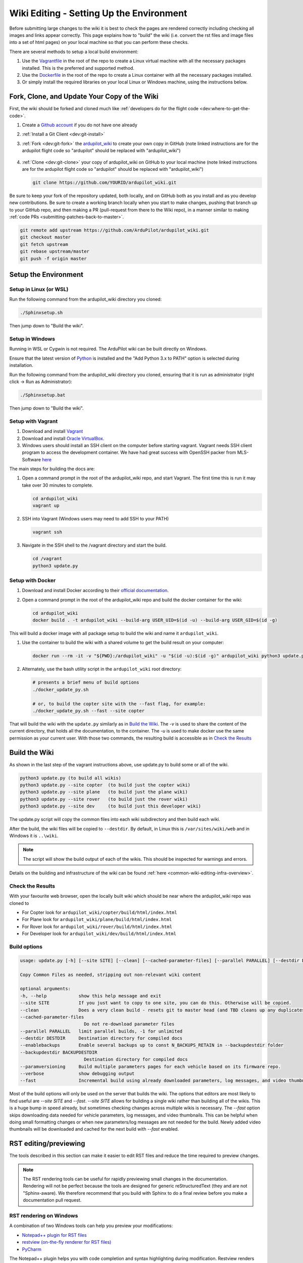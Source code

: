 .. _common-wiki-editing-setup:

=========================================
Wiki Editing - Setting Up the Environment
=========================================

.. _common_wiki_editing_guide_building_docs:

Before submitting large changes to the wiki it is best to check the pages are rendered correctly including checking all images and links appear correctly.  This page explains how to "build" the wiki (i.e. convert the rst files and image files into a set of html pages) on your local machine so that you can perform these checks.

There are several methods to setup a local build environment:

#. Use the `Vagrantfile <https://github.com/ArduPilot/ardupilot_wiki/blob/master/Vagrantfile>`__ in the root of the repo to create a Linux virtual machine with all the necessary packages installed.  This is the preferred and supported method.
#. Use the `Dockerfile <https://github.com/ArduPilot/ardupilot_wiki/blob/master/Dockerfile>`__ in the root of the repo to create a Linux container with all the necessary packages installed.
#. Or simply install the required libraries on your local Linux or Windows machine, using the instructions below. 

Fork, Clone, and Update Your Copy of the Wiki
=============================================

First, the wiki should be forked and cloned much like :ref:`developers do for the flight code <dev:where-to-get-the-code>`.

#. Create a `Github account <https://github.com/join>`__ if you do not have one already
#. :ref:`Install a Git Client <dev:git-install>`
#. :ref:`Fork <dev:git-fork>` the `ardupilot_wiki <https://github.com/ArduPilot/ardupilot_wiki>`__ to create your own copy in GitHub (note linked instructions are for the ardupilot flight code so "ardupilot" should be replaced with "ardupilot_wiki")

    .. image:: ../../../dev/source/images/APM-Git-Github-Fork-300x64.jpg

#. :ref:`Clone <dev:git-clone>` your copy of ardupilot_wiki on GitHub to your local machine (note linked instructions are for the ardupilot flight code so "ardupilot" should be replaced with "ardupilot_wiki")

   .. code-block:: bash

       git clone https://github.com/YOURID/ardupilot_wiki.git

Be sure to keep your fork of the repository updated, both locally, and on GitHub both as you install and as you develop new contributions. Be sure to create a working branch locally when you start to make changes, pushing that branch up to your GitHub repo, and then making a PR (pull-request from there to the Wiki repo), in a manner similar to making :ref:`code PRs <submitting-patches-back-to-master>`.
   
.. code-block:: bash

    git remote add upstream https://github.com/ArduPilot/ardupilot_wiki.git
    git checkout master
    git fetch upstream
    git rebase upstream/master
    git push -f origin master
       
Setup the Environment
=====================

Setup in Linux (or WSL)
-----------------------

Run the following command from the ardupilot_wiki directory you cloned:

.. code-block:: bash

    ./Sphinxsetup.sh

Then jump down to "Build the wiki".

Setup in Windows
----------------

Running in WSL or Cygwin is not required. The ArduPilot wiki can be built directly on Windows.

Ensure that the latest version of `Python <https://www.python.org/downloads/>`__ is installed and the "Add Python 3.x to PATH" option is selected during installation.

Run the following command from the ardupilot_wiki directory you cloned, ensuring that it is run as administrator (right click -> Run as Administrator):

.. code-block:: bash

    ./Sphinxsetup.bat

Then jump down to "Build the wiki".


Setup with Vagrant
------------------

#. Download and install `Vagrant <https://www.vagrantup.com/downloads.html>`__

#. Download and install `Oracle VirtualBox <https://www.virtualbox.org/wiki/Downloads>`__.

#. Windows users should install an SSH client on the computer before starting vagrant. Vagrant needs  SSH client program to access the development container. We have had great success with OpenSSH packer from MLS-Software `here <http://www.mls-software.com/opensshd.html>`__

The main steps for building the docs are:

#. Open a command prompt in the root of the ardupilot_wiki repo, and start Vagrant.  The first time this is run it may take over 30 minutes to complete.

   .. code-block:: bash

       cd ardupilot_wiki
       vagrant up

#. SSH into Vagrant (Windows users may need to add SSH to your PATH)

   .. code-block:: bash

       vagrant ssh

#. Navigate in the SSH shell to the /vagrant directory and start the build.

   .. code-block:: bash

       cd /vagrant
       python3 update.py

Setup with Docker
-----------------

#. Download and install Docker according to their `official documentation <https://docs.docker.com/install/>`__.

#. Open a command prompt in the root of the ardupilot_wiki repo and build the docker container for the wiki:

   .. code-block:: bash

       cd ardupilot_wiki
       docker build . -t ardupilot_wiki --build-arg USER_UID=$(id -u) --build-arg USER_GID=$(id -g)

This will build a docker image with all package setup to build the wiki and name it ``ardupilot_wiki``.

#. Use the container to build the wiki with a shared volume to get the build result on your computer:

   .. code-block:: bash

       docker run --rm -it -v "${PWD}:/ardupilot_wiki" -u "$(id -u):$(id -g)" ardupilot_wiki python3 update.py

#. Alternately, use the bash utility script in the ``ardupilot_wiki`` root directory:

   .. code-block:: bash

       # presents a brief menu of build options
       ./docker_update_py.sh  

       # or, to build the copter site with the --fast flag, for example:
       ./docker_update_py.sh --fast --site copter

That will build the wiki with the ``update.py`` similarly as in `Build the Wiki`_. The `-v` is used to share the content of the current directory, that holds all the documentation, to the container. The `-u` is used to make docker use the same permission as your current user. With those two commands, the resulting build is accessible as in `Check the Results`_

Build the Wiki
=================

As shown in the last step of the vagrant instructions above, use update.py to build some or all of the wiki.

.. code-block:: bash

    python3 update.py (to build all wikis)
    python3 update.py --site copter  (to build just the copter wiki)
    python3 update.py --site plane   (to build just the plane wiki)
    python3 update.py --site rover   (to build just the rover wiki)
    python3 update.py --site dev     (to build just this developer wiki)

The update.py script will copy the common files into each wiki subdirectory and then build each wiki.

After the build, the wiki files will be copied to ``--destdir``. By default, in Linux this is ``/var/sites/wiki/web`` and in Windows it is ``..\wiki``.

.. note:: The script will show the build output of each of the wikis. This should be inspected for warnings and errors.

Details on the building and infrastructure of the wiki can be found :ref:`here <common-wiki-editing-infra-overview>`.

Check the Results
-----------------

With your favourite web browser, open the locally built wiki which should be near where the ardupilot_wiki repo was cloned to

- For Copter look for ``ardupilot_wiki/copter/build/html/index.html``
- For Plane look for ``ardupilot_wiki/plane/build/html/index.html``
- For Rover look for ``ardupilot_wiki/rover/build/html/index.html``
- For Developer look for ``ardupilot_wiki/dev/build/html/index.html``



Build options
-------------

.. code-block:: text

    usage: update.py [-h] [--site SITE] [--clean] [--cached-parameter-files] [--parallel PARALLEL] [--destdir DESTDIR] [--enablebackups] [--backupdestdir BACKUPDESTDIR] [--paramversioning] [--verbose] [--fast]

    Copy Common Files as needed, stripping out non-relevant wiki content

    optional arguments:
    -h, --help            show this help message and exit
    --site SITE           If you just want to copy to one site, you can do this. Otherwise will be copied.
    --clean               Does a very clean build - resets git to master head (and TBD cleans up any duplicates in the output).
    --cached-parameter-files
                            Do not re-download parameter files
    --parallel PARALLEL   limit parallel builds, -1 for unlimited
    --destdir DESTDIR     Destination directory for compiled docs
    --enablebackups       Enable several backups up to const N_BACKUPS_RETAIN in --backupdestdir folder
    --backupdestdir BACKUPDESTDIR
                            Destination directory for compiled docs
    --paramversioning     Build multiple parameters pages for each vehicle based on its firmware repo.
    --verbose             show debugging output
    --fast                Incremental build using already downloaded parameters, log messages, and video thumbnails rather than cleaning before build.

Most of the build options will only be used on the server that builds the wiki. The options that editors are most likely to find useful are `--site SITE` and `--fast`. `--site SITE` allows for building a single wiki rather than building all of the wikis. This is a huge bump in speed already, but sometimes checking changes across multiple wikis is necessary. The `--fast` option skips downloading data needed for vehicle parameters, log messages, and video thumbnails. This can be helpful when doing small formatting changes or when new parameters/log messages are not needed for the build. Newly added video thumbnails will be downloaded and cached for the next build with `--fast` enabled.

RST editing/previewing
======================

The tools described in this section can make it easier to edit RST files and reduce the time required to preview changes.

.. note:: The RST rendering tools can be useful for rapidly previewing small changes in the documentation. Rendering will not be perfect because the tools are designed for generic reStructuredText (they and are not "Sphinx-aware). We therefore recommend that you build with Sphinx to do a final review before you make a documentation pull request. 

RST rendering on Windows
------------------------

A combination of two Windows tools can help you preview your modifications:
  	
* `Notepad++ plugin for RST files <https://github.com/steenhulthin/reStructuredText_NPP>`__
* `restview (on-the-fly renderer for RST files) <https://mg.pov.lt/restview/>`__
* `PyCharm <https://www.jetbrains.com/pycharm/>`__

The Notepad++ plugin helps you with code completion and syntax highlighting during modification.
Restview renders RST files on-the-fly, i.e. each modification on the RST file can be immediately
visualized in your web browser. 

The installation of the Notepad++ plugin is clearly explained on the plugin's website (see above).

Restview can be installed with:

.. code-block:: bat
	
	python3 -m pip install restview
		
The restview executable will be installed in the **Scripts** folder of the Python main folder.
Restview will start the on-the-fly HTML rendering and open a tab page in your preferred web browser.

Example:

If you are in the root folder of your local Wiki repository:

.. code-block:: bat
	
	start \python-folder\Scripts\restview common\source\docs\common-wiki_editing_guide.rst	
	
RST rendering on Linux
----------------------

* `ReText <https://github.com/retext-project/retext>`__ is a Linux tool that provides syntax highlighting and basic on-the-fly rendering in a single application.


.. note:: Although the tool is Python based, don't try it on Windows as it is very prone to crashes (this is also stated by the website).

* `PyCharm <https://www.jetbrains.com/pycharm/>`__



[copywiki destination="copter,plane,rover,blimp,planner,planner2,antennatracker,dev,ardupilot,mavproxy"]
